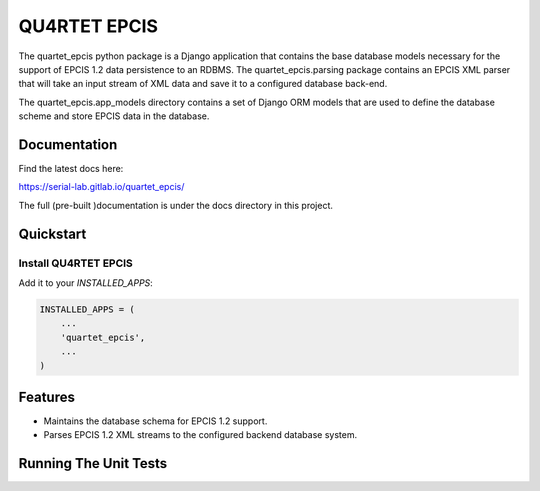 QU4RTET EPCIS
=============

.. image:: https://gitlab.com/serial-lab/quartet_epcis/badges/master/pipeline.svg
        :target: https://gitlab.com/serial-lab/quartet_epcis/commits/master

.. image:: https://gitlab.com/serial-lab/quartet_epcis/badges/master/coverage.svg
        :target: https://gitlab.com/serial-lab/quartet_epcis/pipelines

.. image:: https://badge.fury.io/py/quartet_epcis.svg
    :target: https://badge.fury.io/py/quartet_epcis

The quartet_epcis python package is a Django application that
contains the base database models necessary for the support of
EPCIS 1.2 data persistence to an RDBMS. The quartet_epcis.parsing
package contains an EPCIS XML parser that will take an input stream
of XML data and save it to a configured database back-end.

The quartet_epcis.app_models directory contains a set of
Django ORM models that are used to define the database scheme
and store EPCIS data in the database.

Documentation
-------------

Find the latest docs here:

https://serial-lab.gitlab.io/quartet_epcis/


The full (pre-built )documentation is under the docs directory in this project.

Quickstart
----------

Install QU4RTET EPCIS
+++++++++++++++++++++

.. code-block::text

    pip install quartet_epcis


Add it to your `INSTALLED_APPS`:

.. code-block:: text

    INSTALLED_APPS = (
        ...
        'quartet_epcis',
        ...
    )


Features
--------

* Maintains the database schema for EPCIS 1.2 support.
* Parses EPCIS 1.2 XML streams to the configured backend database system.

Running The Unit Tests
----------------------

.. code-block::text

    source <YOURVIRTUALENV>/bin/activate
    (myenv) $ pip install -r requirements_test.txt
    (myenv) $ python runtests.py

